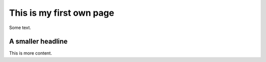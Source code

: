 This is my first own page
=========================

Some text. 

A smaller headline
------------------
This is more content.


.. autosummary::
   :toctree: generated

   lumache
